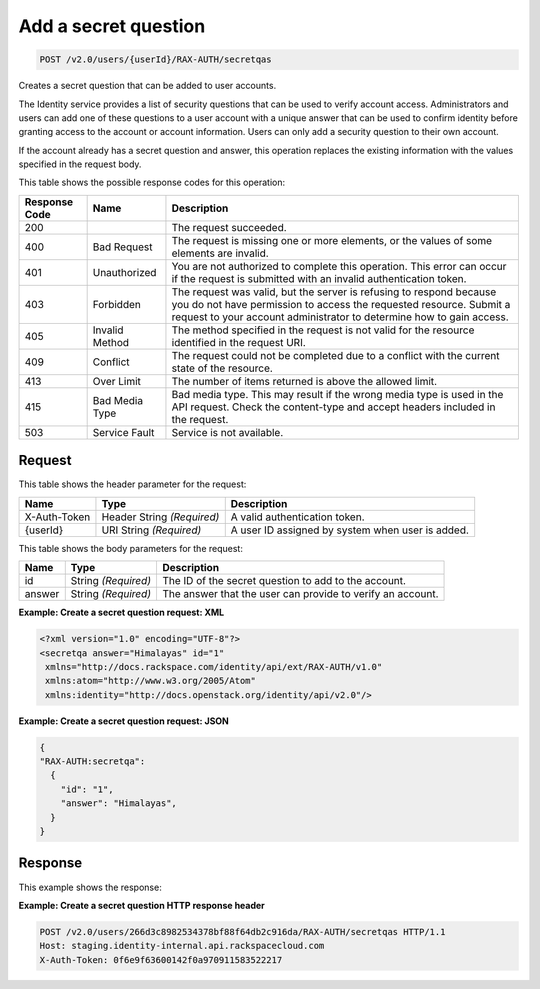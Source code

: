 .. _post-create-a-secret-question-v2.0:

Add a secret question
~~~~~~~~~~~~~~~~~~~~~

.. code::

    POST /v2.0/users/{userId}/RAX-AUTH/secretqas

Creates a secret question that can be added to user accounts.

The Identity service provides a list of security questions that can be used to
verify  account access. Administrators and users can add one of these questions
to a user account  with a unique answer that can be used to confirm identity
before granting access to the  account or account information. Users can only
add a security question to their own account.

If the account already has a secret question and answer, this operation
replaces the  existing information with the values specified in the request
body.


This table shows the possible response codes for this operation:

+--------------------------+-------------------------+-------------------------+
|Response Code             |Name                     |Description              |
+==========================+=========================+=========================+
|200                       |                         |The request succeeded.   |
+--------------------------+-------------------------+-------------------------+
|400                       |Bad Request              |The request is missing   |
|                          |                         |one or more elements, or |
|                          |                         |the values of some       |
|                          |                         |elements are invalid.    |
+--------------------------+-------------------------+-------------------------+
|401                       |Unauthorized             |You are not authorized   |
|                          |                         |to complete this         |
|                          |                         |operation. This error    |
|                          |                         |can occur if the request |
|                          |                         |is submitted with an     |
|                          |                         |invalid authentication   |
|                          |                         |token.                   |
+--------------------------+-------------------------+-------------------------+
|403                       |Forbidden                |The request was valid,   |
|                          |                         |but the server is        |
|                          |                         |refusing to respond      |
|                          |                         |because you do not have  |
|                          |                         |permission to access the |
|                          |                         |requested resource.      |
|                          |                         |Submit a request to your |
|                          |                         |account administrator to |
|                          |                         |determine how to gain    |
|                          |                         |access.                  |
+--------------------------+-------------------------+-------------------------+
|405                       |Invalid Method           |The method specified in  |
|                          |                         |the request is not valid |
|                          |                         |for the resource         |
|                          |                         |identified in the        |
|                          |                         |request URI.             |
+--------------------------+-------------------------+-------------------------+
|409                       |Conflict                 |The request could not be |
|                          |                         |completed due to a       |
|                          |                         |conflict with the        |
|                          |                         |current state of the     |
|                          |                         |resource.                |
+--------------------------+-------------------------+-------------------------+
|413                       |Over Limit               |The number of items      |
|                          |                         |returned is above the    |
|                          |                         |allowed limit.           |
+--------------------------+-------------------------+-------------------------+
|415                       |Bad Media Type           |Bad media type. This may |
|                          |                         |result if the wrong      |
|                          |                         |media type is used in    |
|                          |                         |the API request. Check   |
|                          |                         |the content-type and     |
|                          |                         |accept headers included  |
|                          |                         |in the request.          |
+--------------------------+-------------------------+-------------------------+
|503                       |Service Fault            |Service is not available.|
+--------------------------+-------------------------+-------------------------+


Request
-------

This table shows the header parameter for the request:

+--------------------------+-------------------------+-------------------------+
|Name                      |Type                     |Description              |
+==========================+=========================+=========================+
|X-Auth-Token              |Header                   |A valid                  |
|                          |String *(Required)*      |authentication token.    |
+--------------------------+-------------------------+-------------------------+
|{userId}                  |URI                      |A user ID assigned by    |
|                          |String *(Required)*      |system when user is      |
|                          |                         |added.                   |
+--------------------------+-------------------------+-------------------------+


This table shows the body parameters for the request:

+--------------------------+-------------------------+-------------------------+
|Name                      |Type                     |Description              |
+==========================+=========================+=========================+
|id                        |String *(Required)*      |The ID of the secret     |
|                          |                         |question to add to the   |
|                          |                         |account.                 |
+--------------------------+-------------------------+-------------------------+
|answer                    |String *(Required)*      |The answer that the user |
|                          |                         |can provide to verify an |
|                          |                         |account.                 |
+--------------------------+-------------------------+-------------------------+

**Example:  Create a secret question request: XML**

.. code::

   <?xml version="1.0" encoding="UTF-8"?>
   <secretqa answer="Himalayas" id="1"
    xmlns="http://docs.rackspace.com/identity/api/ext/RAX-AUTH/v1.0"
    xmlns:atom="http://www.w3.org/2005/Atom"
    xmlns:identity="http://docs.openstack.org/identity/api/v2.0"/>


**Example:  Create a secret question request: JSON**

.. code::

   {
   "RAX-AUTH:secretqa":
     {
       "id": "1",
       "answer": "Himalayas",
     }
   }


Response
--------

This example shows the response:

**Example:  Create a secret question HTTP response header**

.. code::

  POST /v2.0/users/266d3c8982534378bf88f64db2c916da/RAX-AUTH/secretqas HTTP/1.1
  Host: staging.identity-internal.api.rackspacecloud.com
  X-Auth-Token: 0f6e9f63600142f0a970911583522217
